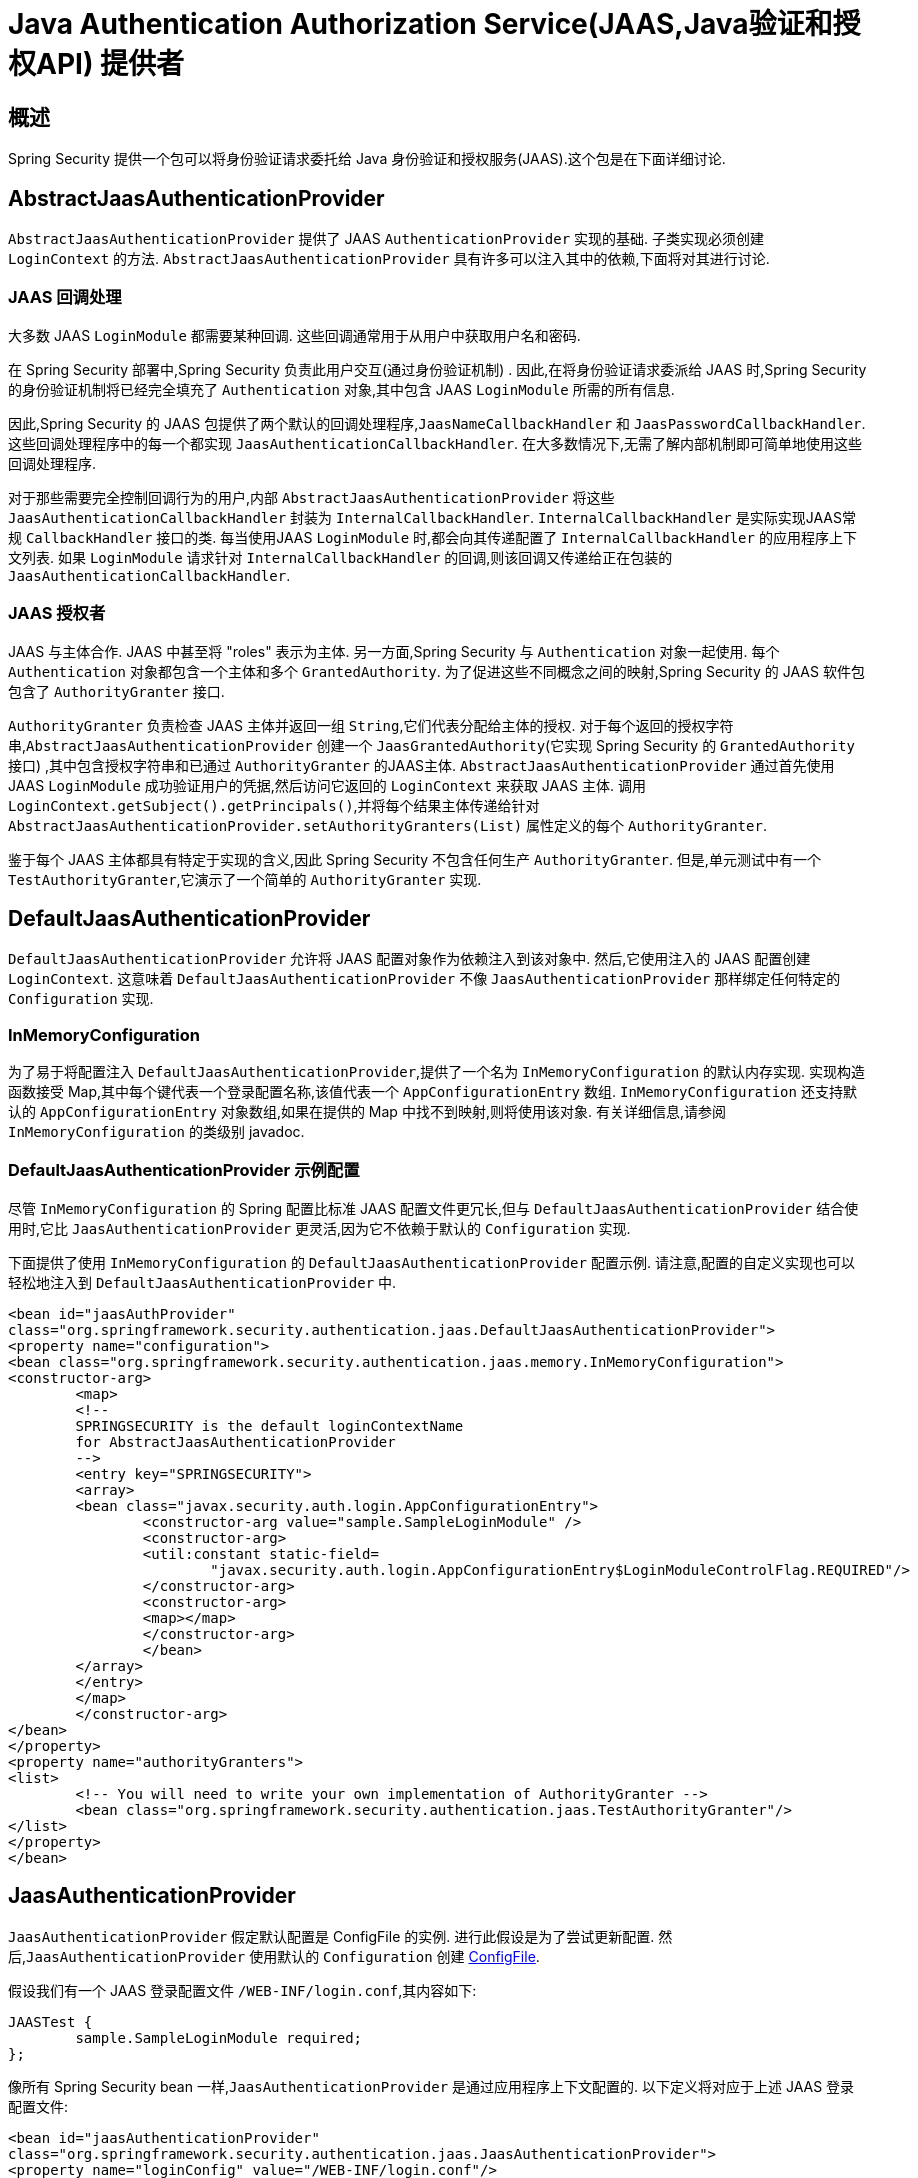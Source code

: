 [[servlet-jaas]]
= Java Authentication Authorization Service(JAAS,Java验证和授权API)  提供者


== 概述
Spring Security 提供一个包可以将身份验证请求委托给 Java 身份验证和授权服务(JAAS).这个包是在下面详细讨论.


[[jaas-abstractjaasauthenticationprovider]]
== AbstractJaasAuthenticationProvider
`AbstractJaasAuthenticationProvider` 提供了 JAAS `AuthenticationProvider` 实现的基础.  子类实现必须创建 `LoginContext` 的方法.  `AbstractJaasAuthenticationProvider` 具有许多可以注入其中的依赖,下面将对其进行讨论.

[[jaas-callbackhandler]]
=== JAAS 回调处理
大多数 JAAS `LoginModule` 都需要某种回调.  这些回调通常用于从用户中获取用户名和密码.

在 Spring Security 部署中,Spring Security 负责此用户交互(通过身份验证机制) .  因此,在将身份验证请求委派给 JAAS 时,Spring Security 的身份验证机制将已经完全填充了 `Authentication` 对象,其中包含 JAAS `LoginModule` 所需的所有信息.

因此,Spring Security 的 JAAS 包提供了两个默认的回调处理程序,`JaasNameCallbackHandler` 和 `JaasPasswordCallbackHandler`.  这些回调处理程序中的每一个都实现 `JaasAuthenticationCallbackHandler`.  在大多数情况下,无需了解内部机制即可简单地使用这些回调处理程序.

对于那些需要完全控制回调行为的用户,内部 `AbstractJaasAuthenticationProvider` 将这些 `JaasAuthenticationCallbackHandler` 封装为 `InternalCallbackHandler`.  `InternalCallbackHandler` 是实际实现JAAS常规 `CallbackHandler` 接口的类.
每当使用JAAS `LoginModule` 时,都会向其传递配置了 `InternalCallbackHandler` 的应用程序上下文列表.  如果 `LoginModule` 请求针对 `InternalCallbackHandler` 的回调,则该回调又传递给正在包装的 `JaasAuthenticationCallbackHandler`.

[[jaas-authoritygranter]]
=== JAAS 授权者
JAAS 与主体合作.  JAAS 中甚至将 "roles" 表示为主体.  另一方面,Spring Security 与 `Authentication` 对象一起使用.
每个 `Authentication` 对象都包含一个主体和多个 `GrantedAuthority`.  为了促进这些不同概念之间的映射,Spring Security 的 JAAS 软件包包含了 `AuthorityGranter` 接口.

`AuthorityGranter` 负责检查 JAAS 主体并返回一组 `String`,它们代表分配给主体的授权.  对于每个返回的授权字符串,`AbstractJaasAuthenticationProvider` 创建一个 `JaasGrantedAuthority`(它实现 Spring Security 的 `GrantedAuthority` 接口) ,其中包含授权字符串和已通过 `AuthorityGranter` 的JAAS主体.
`AbstractJaasAuthenticationProvider` 通过首先使用 JAAS `LoginModule` 成功验证用户的凭据,然后访问它返回的 `LoginContext` 来获取 JAAS 主体.  调用 `LoginContext.getSubject().getPrincipals()`,并将每个结果主体传递给针对 `AbstractJaasAuthenticationProvider.setAuthorityGranters(List)` 属性定义的每个 `AuthorityGranter`.

鉴于每个 JAAS 主体都具有特定于实现的含义,因此 Spring Security 不包含任何生产 `AuthorityGranter`.  但是,单元测试中有一个 `TestAuthorityGranter`,它演示了一个简单的 `AuthorityGranter` 实现.

[[jaas-defaultjaasauthenticationprovider]]
== DefaultJaasAuthenticationProvider

`DefaultJaasAuthenticationProvider` 允许将 JAAS 配置对象作为依赖注入到该对象中.  然后,它使用注入的 JAAS 配置创建 `LoginContext`.  这意味着 `DefaultJaasAuthenticationProvider` 不像 `JaasAuthenticationProvider` 那样绑定任何特定的 `Configuration` 实现.

[[jaas-inmemoryconfiguration]]
=== InMemoryConfiguration
为了易于将配置注入 `DefaultJaasAuthenticationProvider`,提供了一个名为 `InMemoryConfiguration` 的默认内存实现.
实现构造函数接受 Map,其中每个键代表一个登录配置名称,该值代表一个 `AppConfigurationEntry` 数组.  `InMemoryConfiguration` 还支持默认的 `AppConfigurationEntry` 对象数组,如果在提供的 Map 中找不到映射,则将使用该对象.  有关详细信息,请参阅 `InMemoryConfiguration` 的类级别 javadoc.

[[jaas-djap-config]]
=== DefaultJaasAuthenticationProvider 示例配置
尽管 `InMemoryConfiguration` 的 Spring 配置比标准 JAAS 配置文件更冗长,但与 `DefaultJaasAuthenticationProvider` 结合使用时,它比 `JaasAuthenticationProvider` 更灵活,因为它不依赖于默认的 `Configuration` 实现.

下面提供了使用 `InMemoryConfiguration` 的 `DefaultJaasAuthenticationProvider` 配置示例.  请注意,配置的自定义实现也可以轻松地注入到 `DefaultJaasAuthenticationProvider` 中.

[source,xml]
----

<bean id="jaasAuthProvider"
class="org.springframework.security.authentication.jaas.DefaultJaasAuthenticationProvider">
<property name="configuration">
<bean class="org.springframework.security.authentication.jaas.memory.InMemoryConfiguration">
<constructor-arg>
	<map>
	<!--
	SPRINGSECURITY is the default loginContextName
	for AbstractJaasAuthenticationProvider
	-->
	<entry key="SPRINGSECURITY">
	<array>
	<bean class="javax.security.auth.login.AppConfigurationEntry">
		<constructor-arg value="sample.SampleLoginModule" />
		<constructor-arg>
		<util:constant static-field=
			"javax.security.auth.login.AppConfigurationEntry$LoginModuleControlFlag.REQUIRED"/>
		</constructor-arg>
		<constructor-arg>
		<map></map>
		</constructor-arg>
		</bean>
	</array>
	</entry>
	</map>
	</constructor-arg>
</bean>
</property>
<property name="authorityGranters">
<list>
	<!-- You will need to write your own implementation of AuthorityGranter -->
	<bean class="org.springframework.security.authentication.jaas.TestAuthorityGranter"/>
</list>
</property>
</bean>

----



[[jaas-jaasauthenticationprovider]]
== JaasAuthenticationProvider
`JaasAuthenticationProvider` 假定默认配置是 ConfigFile 的实例.  进行此假设是为了尝试更新配置.  然后,`JaasAuthenticationProvider` 使用默认的 `Configuration` 创建 https://download.oracle.com/javase/1.4.2/docs/guide/security/jaas/spec/com/sun/security/auth/login/ConfigFile.html[ ConfigFile].

假设我们有一个 JAAS 登录配置文件 `/WEB-INF/login.conf`,其内容如下:

[source,txt]
----
JAASTest {
	sample.SampleLoginModule required;
};
----

像所有 Spring Security bean 一样,`JaasAuthenticationProvider` 是通过应用程序上下文配置的.  以下定义将对应于上述 JAAS 登录配置文件:

[source,xml]
----

<bean id="jaasAuthenticationProvider"
class="org.springframework.security.authentication.jaas.JaasAuthenticationProvider">
<property name="loginConfig" value="/WEB-INF/login.conf"/>
<property name="loginContextName" value="JAASTest"/>
<property name="callbackHandlers">
<list>
<bean
	class="org.springframework.security.authentication.jaas.JaasNameCallbackHandler"/>
<bean
	class="org.springframework.security.authentication.jaas.JaasPasswordCallbackHandler"/>
</list>
</property>
<property name="authorityGranters">
	<list>
	<bean class="org.springframework.security.authentication.jaas.TestAuthorityGranter"/>
	</list>
</property>
</bean>
----

[[jaas-apiprovision]]
== Subject 运行
如果配置, `JaasApiIntegrationFilter` 将试图运行 `JaasAuthenticationToken` 上的 `Subject`. 这意味着可以使用访问 `Subject`:

[source,java]
----
Subject subject = Subject.getSubject(AccessController.getContext());
----

这种集成可以很容易地使用<<nsa-http-jaas-api-provision,jaas-api-provision>>配置属性. 当集成遗留或外部依赖 JAAS Subject API 被填充,这个特性很有用